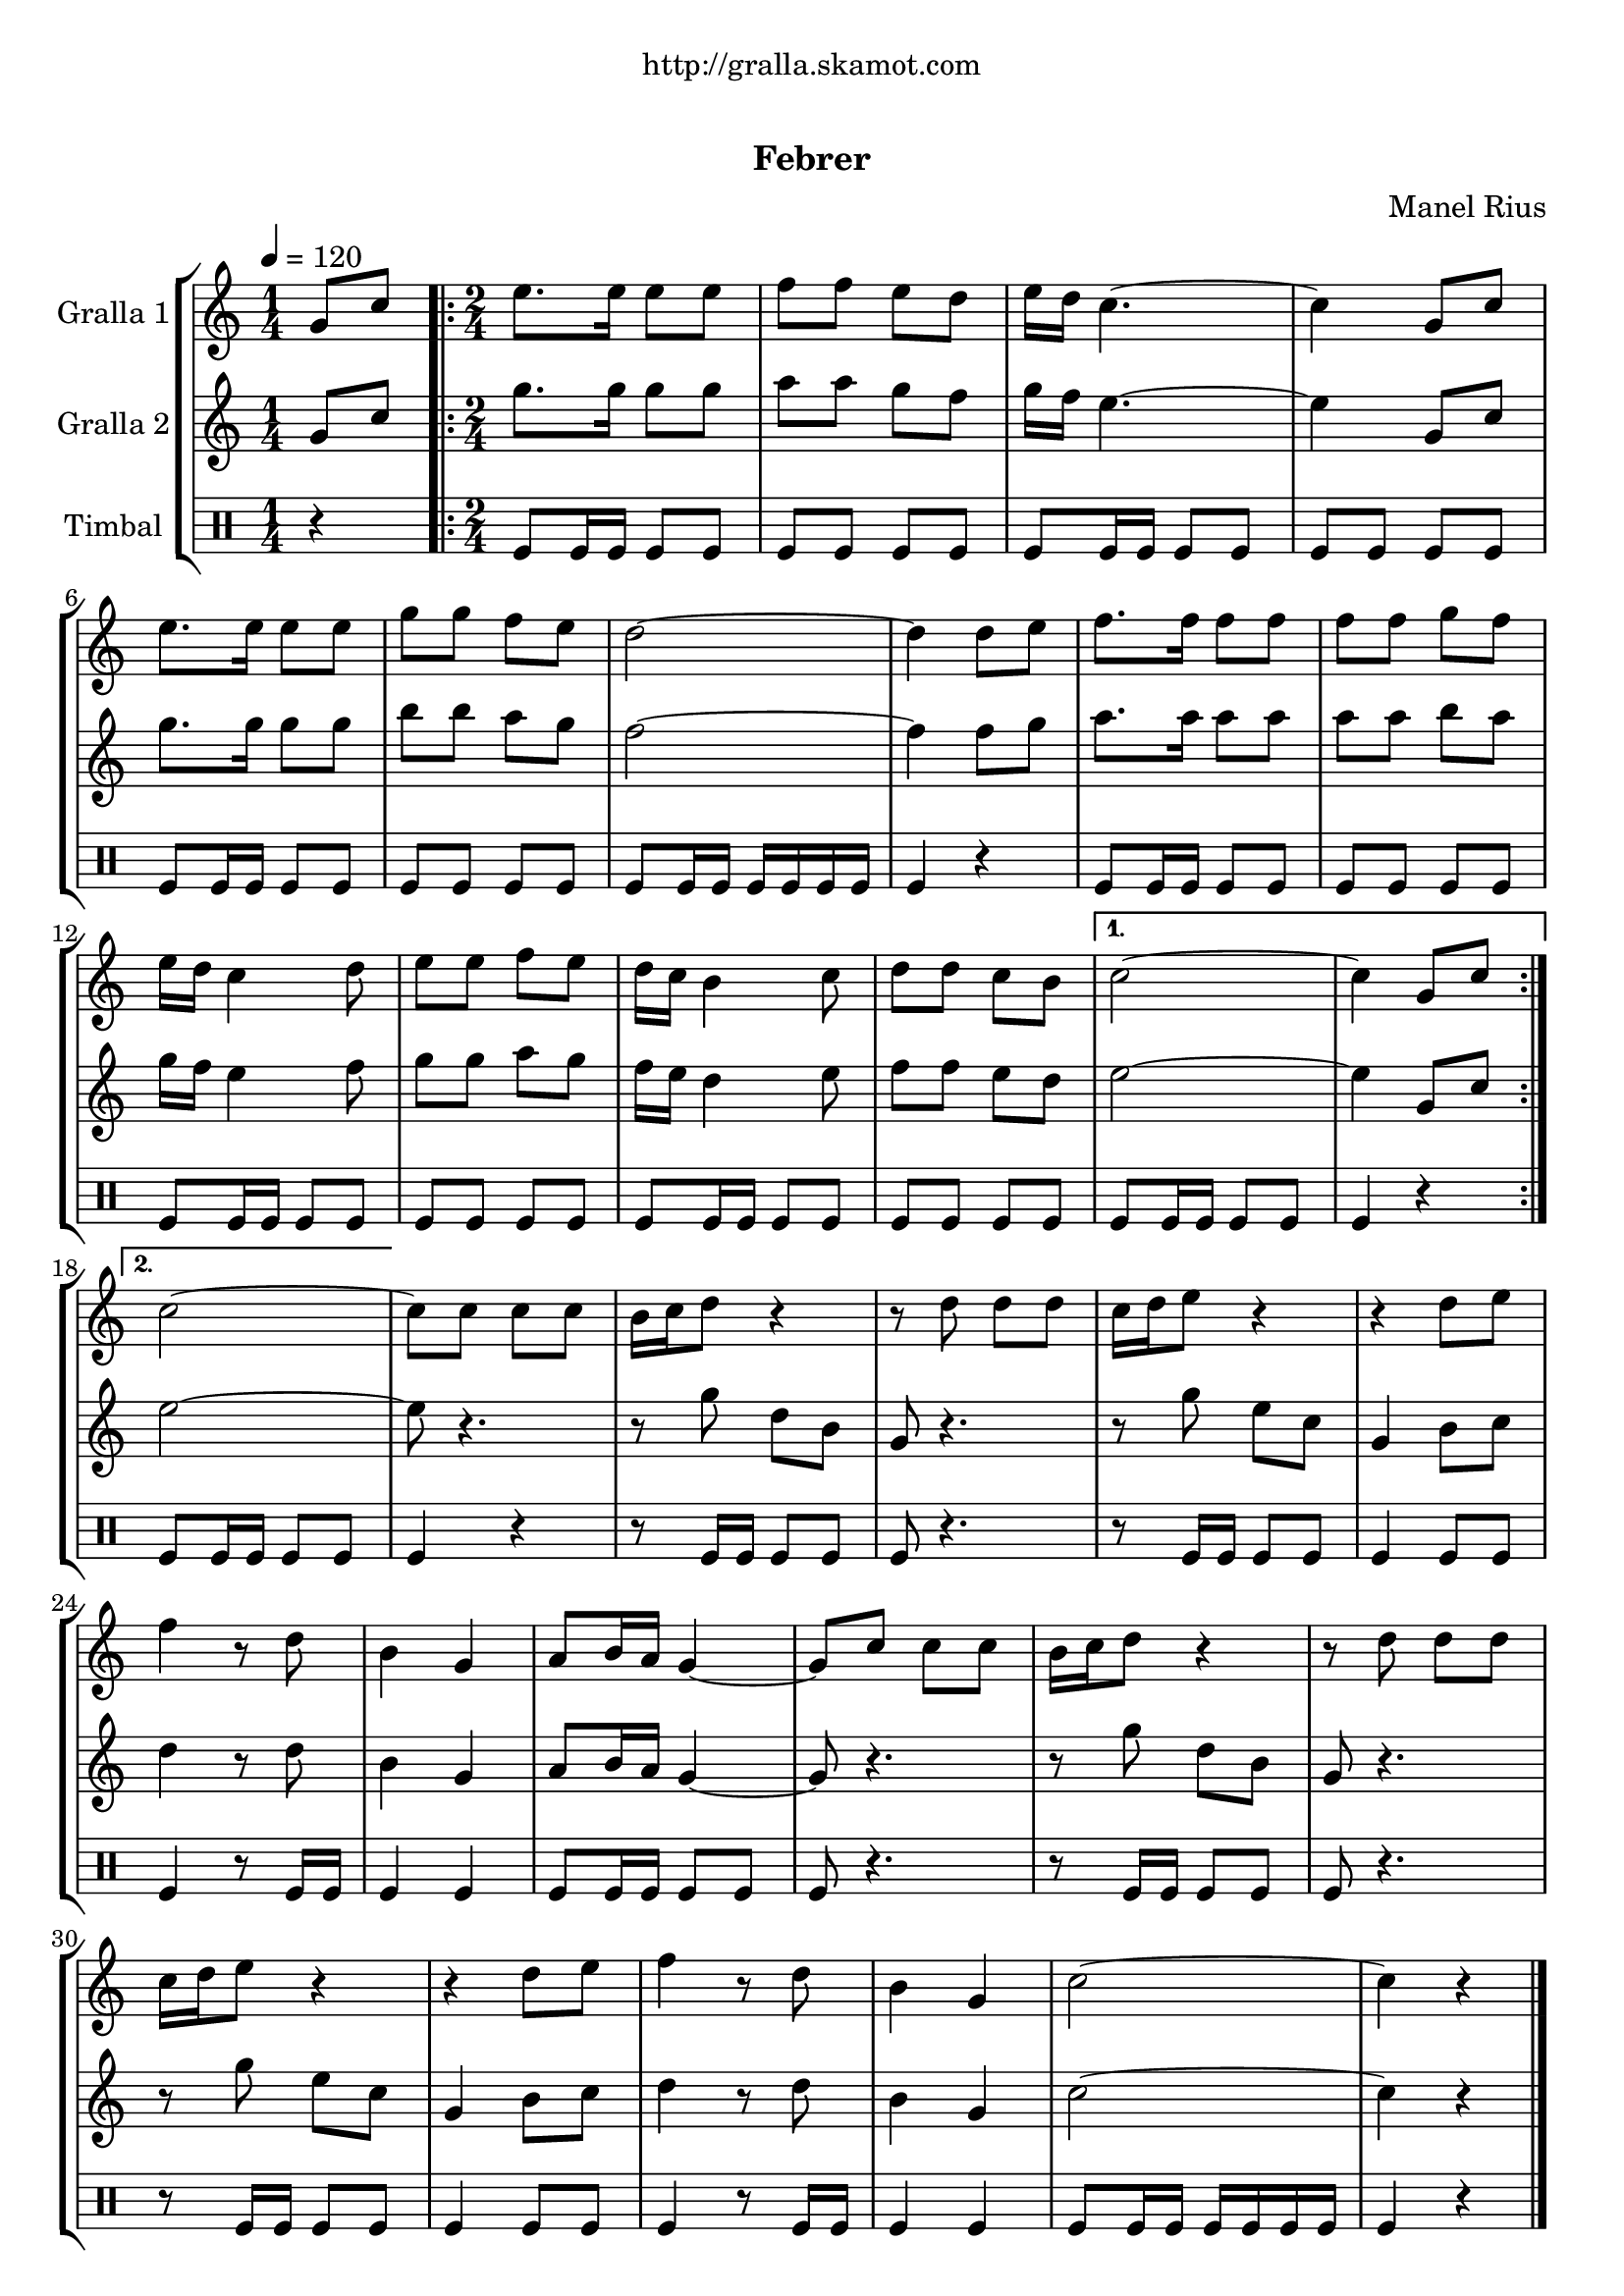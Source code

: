 \version "2.16.0"

\header {
  dedication="http://gralla.skamot.com"
  title="  "
  subtitle="Febrer"
  subsubtitle=""
  poet=""
  meter=""
  piece=""
  composer="Manel Rius"
  arranger=""
  opus=""
  instrument=""
  copyright="     "
  tagline="  "
}

liniaroAa =
\relative g'
{
  \tempo 4=120
  \clef treble
  \key c \major
  \time 1/4
  g8 c  |
  \time 2/4   \repeat volta 2 { e8. e16 e8 e  |
  f8 f e d  |
  e16 d c4. ~  |
  %05
  c4 g8 c  |
  e8. e16 e8 e  |
  g8 g f e  |
  d2 ~  |
  d4 d8 e  |
  %10
  f8. f16 f8 f  |
  f8 f g f  |
  e16 d c4 d8  |
  e8 e f e  |
  d16 c b4 c8  |
  %15
  d8 d c b }
  \alternative { { c2 ~  |
  c4 g8 c }
  { c2 ~ } }
  c8 c c c  |
  %20
  b16 c d8 r4  |
  r8 d d d  |
  c16 d e8 r4  |
  r4 d8 e  |
  f4 r8 d  |
  %25
  b4 g  |
  a8 b16 a g4 ~  |
  g8 c c c  |
  b16 c d8 r4  |
  r8 d d d  |
  %30
  c16 d e8 r4  |
  r4 d8 e  |
  f4 r8 d  |
  b4 g  |
  c2 ~  |
  %35
  c4 r4  \bar "|." % kompletite
}

liniaroAb =
\relative g'
{
  \tempo 4=120
  \clef treble
  \key c \major
  \time 1/4
  g8 c  |
  \time 2/4   \repeat volta 2 { g'8. g16 g8 g  |
  a8 a g f  |
  g16 f e4. ~  |
  %05
  e4 g,8 c  |
  g'8. g16 g8 g  |
  b8 b a g  |
  f2 ~  |
  f4 f8 g  |
  %10
  a8. a16 a8 a  |
  a8 a b a  |
  g16 f e4 f8  |
  g8 g a g  |
  f16 e d4 e8  |
  %15
  f8 f e d }
  \alternative { { e2 ~  |
  e4 g,8 c }
  { e2 ~ } }
  e8 r4.  |
  %20
  r8 g d b  |
  g8 r4.  |
  r8 g' e c  |
  g4 b8 c  |
  d4 r8 d  |
  %25
  b4 g  |
  a8 b16 a g4 ~  |
  g8 r4.  |
  r8 g' d b  |
  g8 r4.  |
  %30
  r8 g' e c  |
  g4 b8 c  |
  d4 r8 d  |
  b4 g  |
  c2 ~  |
  %35
  c4 r4  \bar "|." % kompletite
}

liniaroAc =
\drummode
{
  \tempo 4=120
  \time 1/4
  r4  |
  \time 2/4   \repeat volta 2 { tomfl8 tomfl16 tomfl tomfl8 tomfl  |
  tomfl8 tomfl tomfl tomfl  |
  tomfl8 tomfl16 tomfl tomfl8 tomfl  |
  %05
  tomfl8 tomfl tomfl tomfl  |
  tomfl8 tomfl16 tomfl tomfl8 tomfl  |
  tomfl8 tomfl tomfl tomfl  |
  tomfl8 tomfl16 tomfl tomfl tomfl tomfl tomfl  |
  tomfl4 r  |
  %10
  tomfl8 tomfl16 tomfl tomfl8 tomfl  |
  tomfl8 tomfl tomfl tomfl  |
  tomfl8 tomfl16 tomfl tomfl8 tomfl  |
  tomfl8 tomfl tomfl tomfl  |
  tomfl8 tomfl16 tomfl tomfl8 tomfl  |
  %15
  tomfl8 tomfl tomfl tomfl }
  \alternative { { tomfl8 tomfl16 tomfl tomfl8 tomfl  |
  tomfl4 r }
  { tomfl8 tomfl16 tomfl tomfl8 tomfl } }
  tomfl4 r  |
  %20
  r8 tomfl16 tomfl tomfl8 tomfl  |
  tomfl8 r4.  |
  r8 tomfl16 tomfl tomfl8 tomfl  |
  tomfl4 tomfl8 tomfl  |
  tomfl4 r8 tomfl16 tomfl  |
  %25
  tomfl4 tomfl  |
  tomfl8 tomfl16 tomfl tomfl8 tomfl  |
  tomfl8 r4.  |
  r8 tomfl16 tomfl tomfl8 tomfl  |
  tomfl8 r4.  |
  %30
  r8 tomfl16 tomfl tomfl8 tomfl  |
  tomfl4 tomfl8 tomfl  |
  tomfl4 r8 tomfl16 tomfl  |
  tomfl4 tomfl  |
  tomfl8 tomfl16 tomfl tomfl tomfl tomfl tomfl  |
  %35
  tomfl4 r4  \bar "|." % kompletite
}

\book {

\paper {
  print-page-number = false
  #(set-paper-size "a4")
  #(layout-set-staff-size 20)
}

\bookpart {
  \score {
    \new StaffGroup {
      \override Score.RehearsalMark #'self-alignment-X = #LEFT
      <<
        \new Staff \with {instrumentName = #"Gralla 1" } \liniaroAa
        \new Staff \with {instrumentName = #"Gralla 2" } \liniaroAb
        \new DrumStaff \with {instrumentName = #"Timbal" } \liniaroAc
      >>
    }
    \layout {}
  }\score { \unfoldRepeats
    \new StaffGroup {
      \override Score.RehearsalMark #'self-alignment-X = #LEFT
      <<
        \new Staff \with {instrumentName = #"Gralla 1" } \liniaroAa
        \new Staff \with {instrumentName = #"Gralla 2" } \liniaroAb
        \new DrumStaff \with {instrumentName = #"Timbal" } \liniaroAc
      >>
    }
    \midi {}
  }
}

\bookpart {
  \header {}
  \score {
    \new StaffGroup {
      \override Score.RehearsalMark #'self-alignment-X = #LEFT
      <<
        \new Staff \with {instrumentName = #"Gralla 1" } \liniaroAa
      >>
    }
    \layout {}
  }\score { \unfoldRepeats
    \new StaffGroup {
      \override Score.RehearsalMark #'self-alignment-X = #LEFT
      <<
        \new Staff \with {instrumentName = #"Gralla 1" } \liniaroAa
      >>
    }
    \midi {}
  }
}

\bookpart {
  \header {}
  \score {
    \new StaffGroup {
      \override Score.RehearsalMark #'self-alignment-X = #LEFT
      <<
        \new Staff \with {instrumentName = #"Gralla 2" } \liniaroAb
      >>
    }
    \layout {}
  }\score { \unfoldRepeats
    \new StaffGroup {
      \override Score.RehearsalMark #'self-alignment-X = #LEFT
      <<
        \new Staff \with {instrumentName = #"Gralla 2" } \liniaroAb
      >>
    }
    \midi {}
  }
}

\bookpart {
  \header {}
  \score {
    \new StaffGroup {
      \override Score.RehearsalMark #'self-alignment-X = #LEFT
      <<
        \new DrumStaff \with {instrumentName = #"Timbal" } \liniaroAc
      >>
    }
    \layout {}
  }\score { \unfoldRepeats
    \new StaffGroup {
      \override Score.RehearsalMark #'self-alignment-X = #LEFT
      <<
        \new DrumStaff \with {instrumentName = #"Timbal" } \liniaroAc
      >>
    }
    \midi {}
  }
}

}

\book {

\paper {
  print-page-number = false
  #(set-paper-size "a5landscape")
  #(layout-set-staff-size 16)
  #(define output-suffix "a5")
}

\bookpart {
  \header {}
  \score {
    \new StaffGroup {
      \override Score.RehearsalMark #'self-alignment-X = #LEFT
      <<
        \new Staff \with {instrumentName = #"Gralla 1" } \liniaroAa
      >>
    }
    \layout {}
  }
}

\bookpart {
  \header {}
  \score {
    \new StaffGroup {
      \override Score.RehearsalMark #'self-alignment-X = #LEFT
      <<
        \new Staff \with {instrumentName = #"Gralla 2" } \liniaroAb
      >>
    }
    \layout {}
  }
}

\bookpart {
  \header {}
  \score {
    \new StaffGroup {
      \override Score.RehearsalMark #'self-alignment-X = #LEFT
      <<
        \new DrumStaff \with {instrumentName = #"Timbal" } \liniaroAc
      >>
    }
    \layout {}
  }
}

}

\book {

\paper {
  print-page-number = false
  #(set-paper-size "a6landscape")
  #(layout-set-staff-size 12)
  #(define output-suffix "a6")
}

\bookpart {
  \header {}
  \score {
    \new StaffGroup {
      \override Score.RehearsalMark #'self-alignment-X = #LEFT
      <<
        \new Staff \with {instrumentName = #"Gralla 1" } \liniaroAa
      >>
    }
    \layout {}
  }
}

\bookpart {
  \header {}
  \score {
    \new StaffGroup {
      \override Score.RehearsalMark #'self-alignment-X = #LEFT
      <<
        \new Staff \with {instrumentName = #"Gralla 2" } \liniaroAb
      >>
    }
    \layout {}
  }
}

\bookpart {
  \header {}
  \score {
    \new StaffGroup {
      \override Score.RehearsalMark #'self-alignment-X = #LEFT
      <<
        \new DrumStaff \with {instrumentName = #"Timbal" } \liniaroAc
      >>
    }
    \layout {}
  }
}

}

